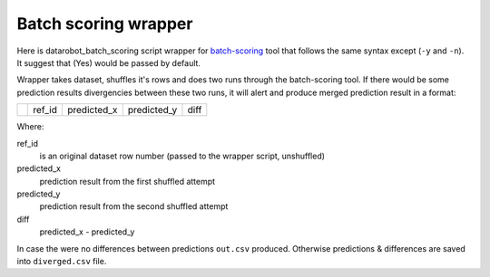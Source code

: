 Batch scoring wrapper
=====================

Here is datarobot_batch_scoring script wrapper for `batch-scoring
<https://github.com/datarobot/batch-scoring/>`_ tool that follows the same syntax
except (``-y`` and ``-n``). It suggest that (Yes) would be passed by default.

Wrapper takes dataset, shuffles it's rows and does two runs through the
batch-scoring tool. If there would be some prediction results divergencies
between these two runs, it will alert and produce merged prediction result
in a format:

+-+------+-----------+-----------+----+
| |ref_id|predicted_x|predicted_y|diff|
+-+------+-----------+-----------+----+

Where:

ref_id
    is an original dataset row number (passed to the wrapper script, unshuffled)

predicted_x
    prediction result from the first shuffled attempt

predicted_y
    prediction result from the second shuffled attempt

diff
    predicted_x - predicted_y

In case the were no differences between predictions ``out.csv`` produced.
Otherwise predictions & differences are saved into ``diverged.csv`` file.
